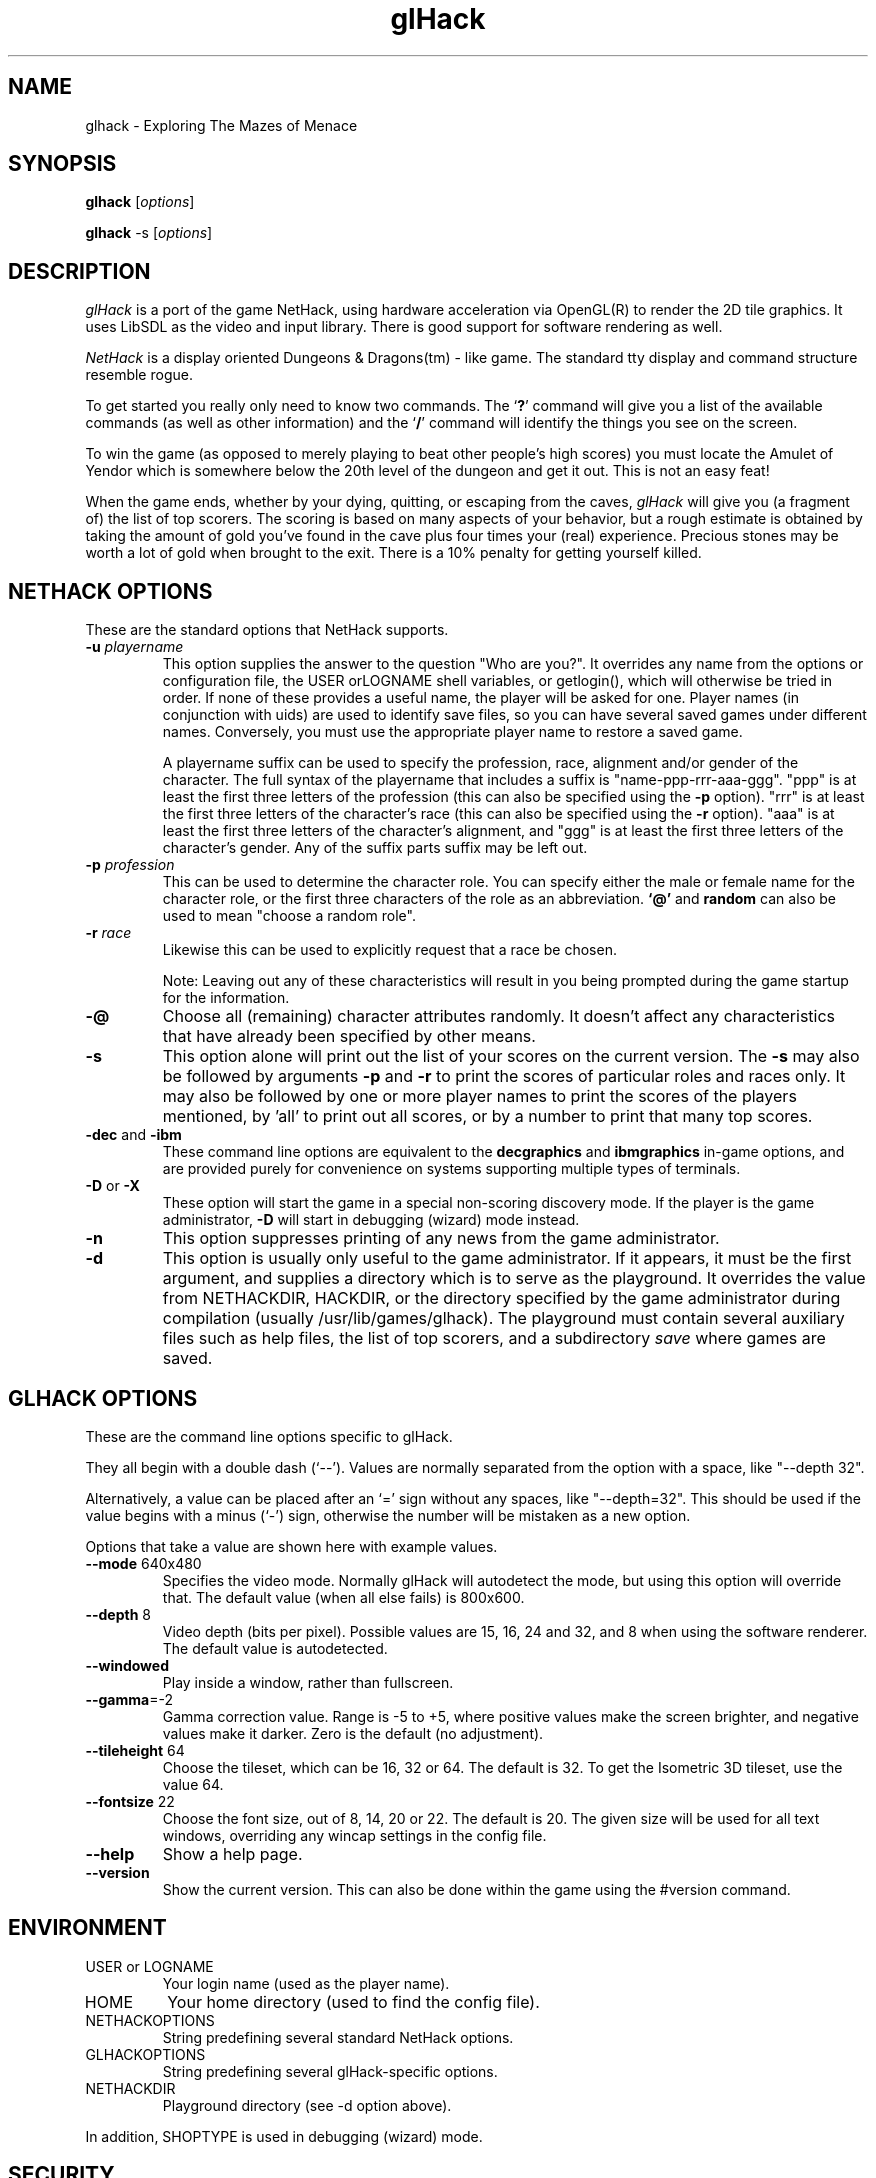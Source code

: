 .\" -*-nroff-*-
.TH glHack 6 "January 2003"
.\" .UC 4
.SH NAME
glhack \- Exploring The Mazes of Menace
.SH SYNOPSIS
.B glhack
.RI "[" options "] "
.PP
.B glhack
.RI "-s [" options "] "
.SH DESCRIPTION
.I glHack
is a port of the game NetHack, using hardware acceleration via
OpenGL(R) to render the 2D tile graphics.  It uses LibSDL as the video
and input library.  There is good support for software rendering as
well.
.PP
.I NetHack 
is a display oriented Dungeons & Dragons(tm) - like game.
The standard tty display and command structure resemble rogue.
.PP
.\" Since glHack is a version of NetHack, this man page includes a lot of
.\" information that appears in the
.\" .BR nethack (6)
.\" manpage.
.\" Command-line options are described in two sections, one for
.\" standard NetHack options and one for glHack-specific options.
.\" .PP
To get started you really only need to know two commands.  The
.RB ` ? '
command will give you a list of the available commands (as well as other
information) and the
.RB ` / '
command will identify the things you see on the screen.
.PP
To win the game (as opposed to merely playing to beat other people's high
scores) you must locate the Amulet of Yendor which is somewhere below
the 20th level of the dungeon and get it out.  This is not an easy feat!
.PP
When the game ends, whether by your dying, quitting, or escaping
from the caves,
.I glHack
will give you (a fragment of) the list of top scorers.
The scoring is based on many aspects of your behavior, but a rough estimate
is obtained by taking the amount of gold you've found in the cave plus four
times your (real) experience.
Precious stones may be worth a lot of gold when brought to the exit.
There is a 10% penalty for getting yourself killed.
.SH NETHACK OPTIONS
.\" The environment variable NETHACKOPTIONS can be used to initialize many
.\" run-time options.
.\" The ? command provides a description of these options and syntax.
.\" Because the option list can be very long (particularly when specifying
.\" graphics characters), options may also be included in a configuration
.\" file.
.\" The default is located in your home directory and
.\" named .nethackrc on Unix systems.  On other systems, the default may be
.\" different, usually NetHack.cnf.  On DOS or Windows, the name is
.\" defaults.nh, while on the Macintosh or BeOS, it is NetHack Defaults.
.\" The configuration file's location may be specified by setting NETHACKOPTIONS
.\" to a string consisting of an @ character followed by the filename.
.\" .PP
These are the standard options that NetHack supports.
.TP
.BI \-u " playername"
This option supplies the answer to the question "Who are you?".
It overrides any name from the options or configuration file, the USER
orLOGNAME shell variables,
or getlogin(), which will otherwise be tried in order.
If none of these provides a useful name, the player will be asked for one.
Player names (in conjunction with uids) are used to identify save
files, so you can have several saved games under different names.
Conversely, you must use the appropriate player name to restore a
saved game.

A playername suffix can be used to specify the profession, race,
alignment and/or gender of the character.
The full syntax of the playername that includes a suffix is
"name-ppp-rrr-aaa-ggg".
"ppp" is at least the first three letters
of the profession (this can also be specified using the
.B \-p
option).  "rrr" is at least the first three letters of the character's
race (this can also be specified using the
.B \-r
option).  "aaa" is at least the first three letters of the character's
alignment, and "ggg" is at least the first three letters of the
character's gender.
Any of the suffix parts suffix may be left out.
.TP
.BI \-p " profession"
This can be used to determine the character role.  You can specify either the
male or female name for the character role, or the first three characters
of the role as an abbreviation.
.BR `\@' " and " random
can also be used to mean "choose a random role".
.TP
.BI \-r " race"
Likewise this can be used to explicitly request that a race be chosen.

Note: Leaving out any of these characteristics will result in you
being prompted during the game startup for the information.
.TP
.B \-\@
Choose all (remaining) character attributes randomly.
It doesn't affect any characteristics that have already been
specified by other means.
.TP
.B \-s
This option alone will print out the list of your scores on the current version.
The
.B \-s
may also be followed by arguments
.B \-p
and
.B \-r
to print the scores of particular roles and races only.
It may also be followed by one or more player names to print the scores of the
players mentioned, by 'all' to print out all scores, or by a number to print
that many top scores.
.TP
.BR "\-dec " and " \-ibm"
These command line options are equivalent to the
.B decgraphics
and
.B ibmgraphics
in-game options,
.\" (described elsewhere)
and are provided purely for convenience on systems
supporting multiple types of terminals.
.TP
.BR "\-D " or " \-X"
These option will start the game in a special non-scoring discovery mode.
If the player is the game administrator, 
.B \-D
will start in debugging (wizard) mode instead.
.TP
.B \-n
This option suppresses printing of any news from the game administrator.
.TP
.B \-d
This option is usually only useful to the game administrator.
If it appears, it must be the first argument, and supplies a directory
which is to serve as the playground.
It overrides the value from NETHACKDIR, HACKDIR,
or the directory specified by the game administrator during compilation
(usually /usr/lib/games/glhack).
The playground must contain several auxiliary files such as help files,
the list of top scorers, and a subdirectory
.I save
where games are saved.
.SH GLHACK OPTIONS
These are the command line options specific to glHack.
.PP
They all begin with a double dash (`--').
Values are normally separated from the option with a space, like
"--depth 32".
.PP
Alternatively, a value can be placed after an `=' sign without any
spaces, like "--depth=32".  This should be used if the value begins
with a minus (`-') sign, otherwise the number will be mistaken as a
new option.
.PP
Options that take a value are shown here with example values.
.TP
.BR --mode " 640x480"
Specifies the video mode.
Normally glHack will autodetect the mode, but using this option will
override that.  The default value (when all else fails) is 800x600.
.TP
.BR --depth " 8"
Video depth (bits per pixel).
Possible values are 15, 16, 24 and 32, and 8 when using the software
renderer.
The default value is autodetected.
.TP
.B --windowed
Play inside a window, rather than fullscreen.
.TP
.BR --gamma =-2
Gamma correction value.
Range is -5 to +5, where positive values make the screen brighter,
and negative values make it darker.
Zero is the default (no adjustment).
.TP
.BR --tileheight " 64"
Choose the tileset, which can be 16, 32 or 64.
The default is 32.
To get the Isometric 3D tileset, use the value 64.
.TP
.BR --fontsize " 22"
Choose the font size, out of 8, 14, 20 or 22.
The default is 20.
The given size will be used for all text windows, overriding any
wincap settings in the config file.
.TP
.B --help
Show a help page.
.TP
.B --version
Show the current version.
This can also be done within the game using the #version command.
.SH ENVIRONMENT
.TP
USER or LOGNAME
Your login name (used as the player name).
.TP
HOME
Your home directory (used to find the config file).
.TP
NETHACKOPTIONS
String predefining several standard NetHack options.
.TP
GLHACKOPTIONS
String predefining several glHack-specific options.
.TP
NETHACKDIR
Playground directory (see -d option above).
.PP
In addition, SHOPTYPE is used in debugging (wizard) mode.
.SH SECURITY
glHack runs set-gid
.BR games .
This is needed to create/modify the persistent game files.
In general, set-gid programs are a lot more secure than set-uid
programs.  An attacker who successfully compromises a set-gid game
executable can only mess around with various game data files
(typically those in /var/games and /var/lib/games).
.PP
Since glHack is based on NetHack 3.4.0, any security issues
with NetHack 3.4.0 (past or future) will almost certainly apply to
this release of glHack.
.PP
Currently there is only one place in the glHack-specific code that
creates or writes to a file: the screenshot code.  Taking screenshots
is restricted to the game administrator (the "wizard" account).
.PP
As far as I know, glHack will never execute another program.  The
following features of the NetHack 3.4.0 codebase which do execute
other programs are 
.B disabled 
in glHack's standard (compile-time)
configuration: running a compression utility (COMPRESS), running a
shell (SHELL), reading mail (MAIL), and running an external pager
(TTY code).
.SH FILES
.PP
.\"Some of these files exist in the static playground, 
.\"normally /usr/lib/games/glhack, 
.\"and some are found in the variable playground.
.\"normally /var/lib/games/glhack.
.TP
~/.glhackrc
Configuration file for glHack.  See the
.BR glhackrc (5)
manual page for more information.
.TP
/usr/lib/games/glhack
The static playground.  Read-only files are stored here.
Files found here will be marked "(STATIC)" in the entries below.
.TP
/var/lib/games/glhack
The variable playground.  Persistent (read/write) data files are
stored here.  These files are marked "(VAR)" below.
.TP
nhdat (STATIC)
Archive containing all the stuff that NetHack requires to play
(level files, text files, help files, etc).  The format is DLB
(Data LiBrarian) and is NetHack-specific.
.TP
license (STATIC)
Rules governing redistribution.
.TP
glhack_recover (STATIC)
This program can be used to recover a game after glHack has crashed
(assuming the files were not corrupted).  It can only be run as the
superuser (root).
.TP
gl*.png (STATIC)
Images (fonts, tilesets, etc) used by glHack.
.TP
gl*.lst (STATIC)
Miscellaneous data files (e.g. tile facing info) used by glHack.
.TP
record (VAR)
The list of top scorers.
.TP
logfile (VAR)
An extended list of games played.
.TP
perm (VAR)
Empty file used for locking purposes.
.TP
bonDD.nn (VAR)
Bone files: descriptions of the ghost and belongings of a deceased
adventurer.
.TP
NNNNname.dd (VAR)
Temporary files for a user who is currently playing glHack, or after
glHack has crashed.  The `NNNN' part is the numeric userid,
followed by the player's name.
.TP
save/ (VAR)
A subdirectory containing the saved games.
.SH NO WARRANTIES
This program is free software.  It is distributed in the hope that it
will be useful, but WITHOUT ANY WARRANTY; without even the implied
warranty of MERCHANTABILITY or FITNESS FOR A PARTICULAR PURPOSE.
.SH "SEE ALSO"
.PP
.BR glhackrc (5)
.BR nethack-guidebook (6)
.PP
The glHack Homepage:
.UR http://glhack.sourceforge.net/
http://glhack.sourceforge.net/
.UE
.PP
The official NetHack page:
.UR http://www.nethack.org/
http://www.nethack.org/
.UE



.PP
.SM Dungeons & Dragons is a Trademark of TSR Inc.
